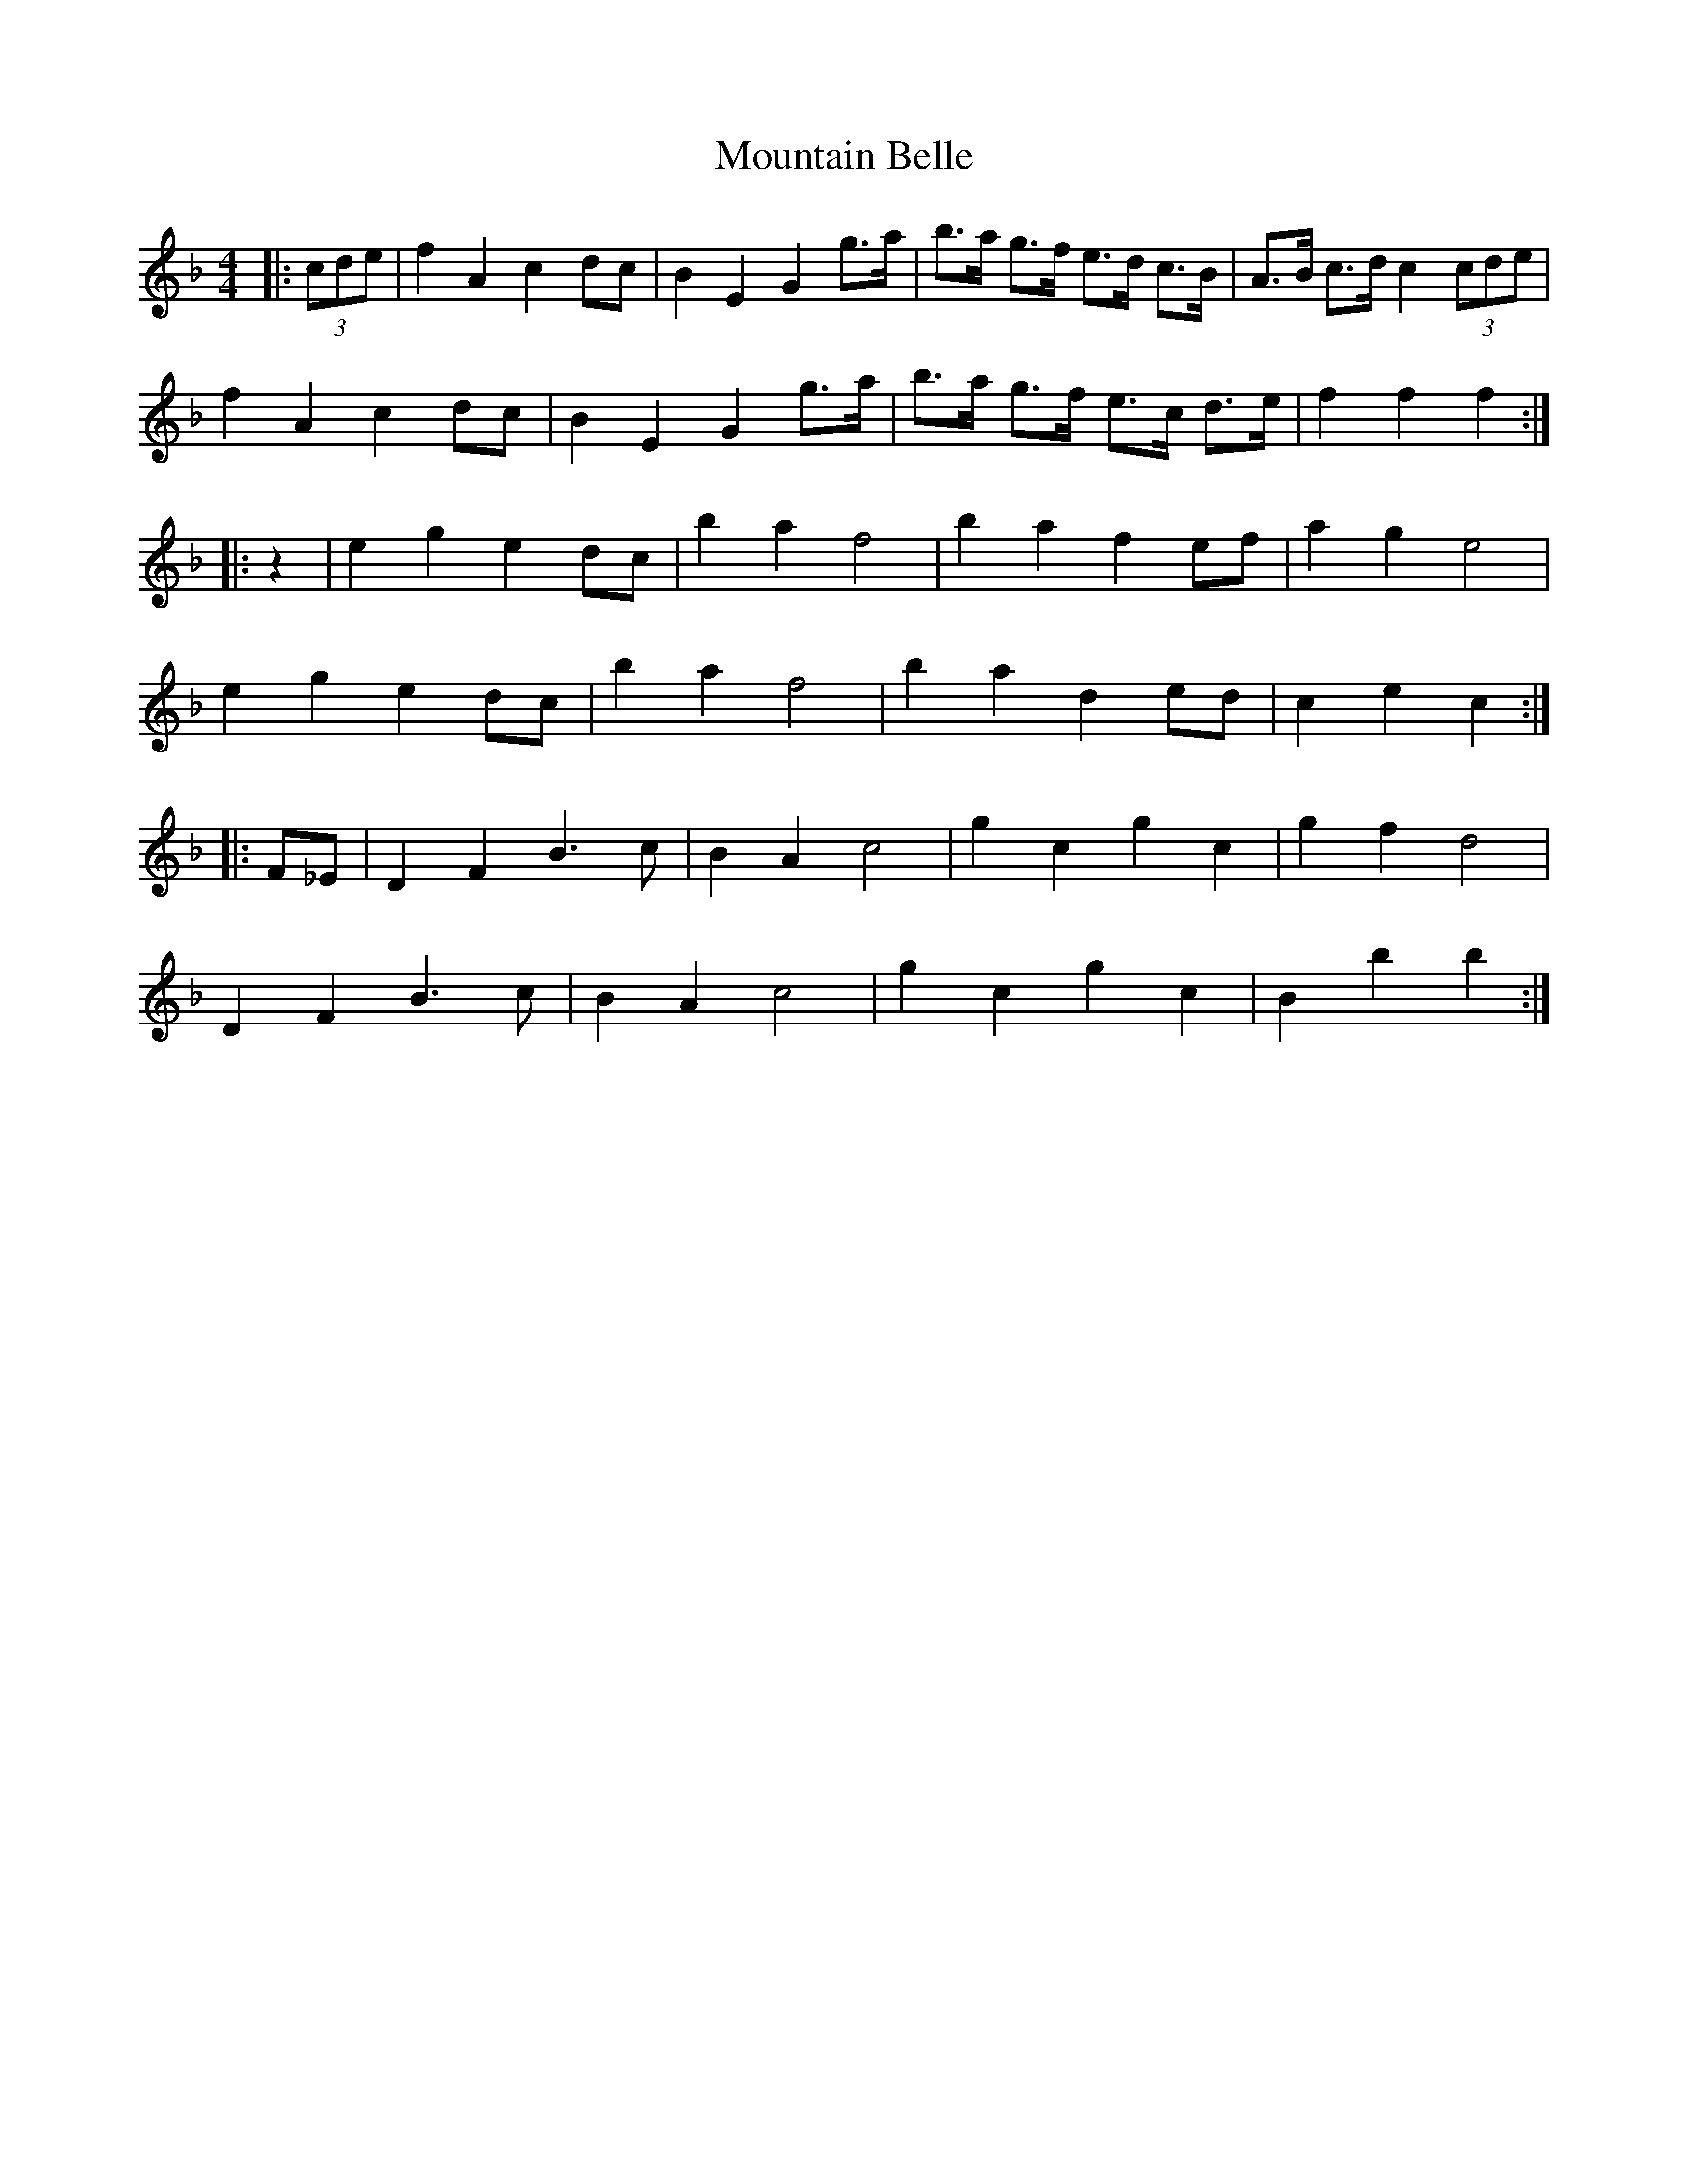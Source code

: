 X: 27880
T: Mountain Belle
R: hornpipe
M: 4/4
K: Fmajor
|:(3cde|f2 A2 c2 dc|B2 E2 G2 g>a|b>a g>f e>d c>B|A>B c>d c2 (3cde|
f2 A2 c2 dc|B2 E2 G2 g>a|b>a g>f e>c d>e|f2 f2 f2:|
|:z2|e2 g2 e2 dc|b2 a2 f4|b2 a2 f2 ef|a2 g2 e4|
e2 g2 e2 dc|b2 a2 f4|b2 a2 d2 ed|c2 e2 c2:|
|:F_E|D2 F2 B3c|B2 A2 c4|g2 c2 g2 c2|g2 f2 d4|
D2 F2 B3c|B2 A2 c4|g2 c2 g2 c2|B2 b2 b2:|

